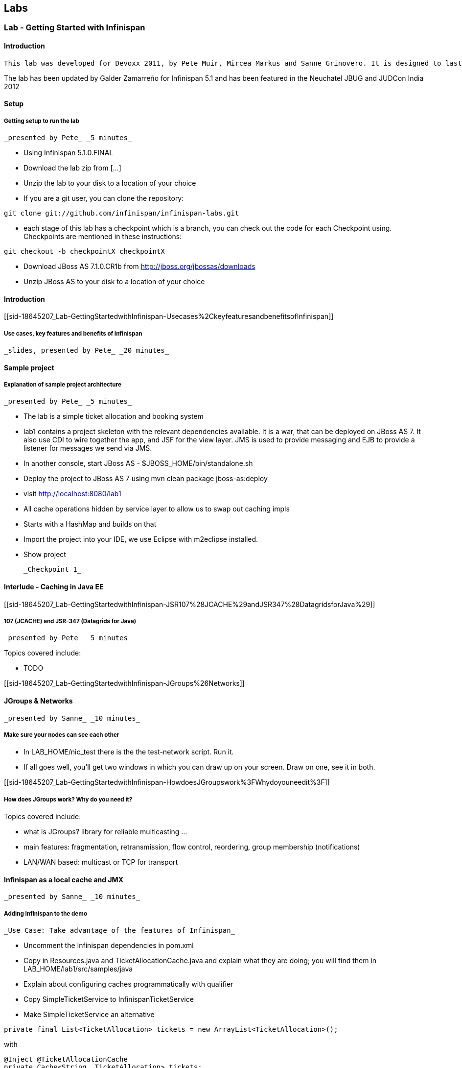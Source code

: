 [[sid-18645206]]

==  Labs

[[sid-18645207]]


=== Lab - Getting Started with Infinispan

[[sid-18645207_Lab-GettingStartedwithInfinispan-Introduction]]


==== Introduction

 This lab was developed for Devoxx 2011, by Pete Muir, Mircea Markus and Sanne Grinovero. It is designed to last around 1h 45m, and has an accompanying introduction and conclusion. Full slide deck is link:$$https://docs.jboss.org/author/download/attachments/12484897/Real_world_deep_dive_into_Infinispan.ppt$$[attached] . 

The lab has been updated by Galder Zamarreño for Infinispan 5.1 and has been featured in the Neuchatel JBUG and JUDCon India 2012

[[sid-18645207_Lab-GettingStartedwithInfinispan-Setup]]


==== Setup

[[sid-18645207_Lab-GettingStartedwithInfinispan-Gettingsetuptorunthelab]]


===== Getting setup to run the lab

 _presented by Pete_ _5 minutes_ 


* Using Infinispan 5.1.0.FINAL


* Download the lab zip from [...]


* Unzip the lab to your disk to a location of your choice


* If you are a git user, you can clone the repository:


----

git clone git://github.com/infinispan/infinispan-labs.git

----


* each stage of this lab has a checkpoint which is a branch, you can check out the code for each Checkpoint using. Checkpoints are mentioned in these instructions:


----

git checkout -b checkpointX checkpointX

----


*  Download JBoss AS 7.1.0.CR1b from link:$$http://jboss.org/jbossas/downloads$$[] 


* Unzip JBoss AS to your disk to a location of your choice

[[sid-18645207_Lab-GettingStartedwithInfinispan-Introductionx]]


==== Introduction

[[sid-18645207_Lab-GettingStartedwithInfinispan-Usecases%2CkeyfeaturesandbenefitsofInfinispan]]


===== Use cases, key features and benefits of Infinispan

 _slides, presented by Pete_ _20 minutes_ 

[[sid-18645207_Lab-GettingStartedwithInfinispan-Sampleproject]]


==== Sample project

[[sid-18645207_Lab-GettingStartedwithInfinispan-Explanationofsampleprojectarchitecture]]


===== Explanation of sample project architecture

 _presented by Pete_ _5 minutes_ 


* The lab is a simple ticket allocation and booking system


*  lab1 contains a project skeleton with the relevant dependencies available. It is a war, that can be deployed on JBoss AS 7. It also use CDI to wire together the app, and JSF for the view layer. JMS is used to provide messaging and EJB to provide a listener for messages we send via JMS. 


*  In another console, start JBoss AS - $JBOSS_HOME/bin/standalone.sh 


*  Deploy the project to JBoss AS 7 using mvn clean package jboss-as:deploy 


*  visit link:$$http://localhost:8080/lab1$$[] 


* All cache operations hidden by service layer to allow us to swap out caching impls


* Starts with a HashMap and builds on that


* Import the project into your IDE, we use Eclipse with m2eclipse installed.


* Show project

 _Checkpoint 1_ 

[[sid-18645207_Lab-GettingStartedwithInfinispan-InterludeCachinginJavaEE]]


==== Interlude - Caching in Java EE

[[sid-18645207_Lab-GettingStartedwithInfinispan-JSR107%28JCACHE%29andJSR347%28DatagridsforJava%29]]


===== 107 (JCACHE) and JSR-347 (Datagrids for Java)

 _presented by Pete_ _5 minutes_ 

Topics covered include:


* TODO

[[sid-18645207_Lab-GettingStartedwithInfinispan-JGroups%26Networks]]


==== JGroups &amp; Networks

 _presented by Sanne_ _10 minutes_ 

[[sid-18645207_Lab-GettingStartedwithInfinispan-Makesureyournodescanseeeachother]]


===== Make sure your nodes can see each other


*  In LAB_HOME/nic_test there is the the test-network script. Run it. 


* If all goes well, you'll get two windows in which you can draw up on your screen. Draw on one, see it in both.

[[sid-18645207_Lab-GettingStartedwithInfinispan-HowdoesJGroupswork%3FWhydoyouneedit%3F]]


===== How does JGroups work? Why do you need it?

Topics covered include:


* what is JGroups? library for reliable multicasting ...


* main features: fragmentation, retransmission, flow control, reordering, group membership (notifications)


* LAN/WAN based: multicast or TCP for transport

[[sid-18645207_Lab-GettingStartedwithInfinispan-InfinispanasalocalcacheandJMX]]


==== Infinispan as a local cache and JMX

 _presented by Sanne_ _10 minutes_ 

[[sid-18645207_Lab-GettingStartedwithInfinispan-AddingInfinispantothedemo]]


===== Adding Infinispan to the demo

 _Use Case: Take advantage of the features of Infinispan_ 


*  Uncomment the Infinispan dependencies in pom.xml 


*  Copy in Resources.java and TicketAllocationCache.java and explain what they are doing; you will find them in LAB_HOME/lab1/src/samples/java 


* Explain about configuring caches programmatically with qualifier


*  Copy SimpleTicketService to InfinispanTicketService 


*  Make SimpleTicketService an alternative 


----

private final List<TicketAllocation> tickets = new ArrayList<TicketAllocation>();
----

with


----

@Inject @TicketAllocationCache
private Cache<String, TicketAllocation> tickets;

----

 to inject the Infinispan cache. Change the allocateTicket method to: 


----

TicketAllocation allocation = new TicketAllocation(allocatedTo, event);
tickets.put(allocation.getId(), allocation);

----

 and change the getAllocatedTickets() method to 


----

return new ArrayList<TicketAllocation>(tickets.values());

----

 and change the getTicketAllocation(String id) method to: 


----

return tickets.get(id);

----

 Implement getNodeId() properly: 


----

if (tickets.getConfiguration().getCacheMode() != CacheMode.LOCAL)
   return tickets.getAdvancedCache().getCacheManager().getAddress().toString();
else
   return "local cache";

----

 Implement getOwners() properly: 


----

if (tickets.getConfiguration().getCacheMode() != CacheMode.LOCAL) {
   return asCommaSeparatedList(tickets.getAdvancedCache().getDistributionManager().locate(key));
} else {
   return "local";
}

----

[[sid-18645207_Lab-GettingStartedwithInfinispan-ShowInfinispaninusewithbasicmonitoring]]


===== Show Infinispan in use with basic monitoring

 _Use Case: Can see how our cache is performing_ 


*  Enable JMX - add .jmxStatistics().enable() to the fluent configuration in Resources . 


* Redeploy, and use the app


* We can see the cache starting in the console


*  Run jconsole or jvisualvm , and select the "jboss-modules" process 


*  Open up the Infinispan statistics (via MBeans tab in jvisualvm - you might need to install the MBeans plugin first) 


* Allocate a ticket, show the stores change

 _Checkpoint 2_ 

[[sid-18645207_Lab-GettingStartedwithInfinispan-Expiration%26Eviction]]


==== Expiration &amp; Eviction

 _presented by Mircea_ _10 minutes_ 

[[sid-18645207_Lab-GettingStartedwithInfinispan-InterludeWhatisexpiration%3FWhatiseviction%3F]]


===== Interlude - What is expiration? What is eviction?

Topics covered include:


* API


* Configuration


* Use cases


* Available eviction mechanisms

[[sid-18645207_Lab-GettingStartedwithInfinispan-Demo]]


===== Demo


* Use Case: Have ticket allocations freed up after a period of time*


*  Add expiration to allocateTicket() , so you end up with 


----

tickets.put(allocation.getId(), allocation, 10, TimeUnit.SECONDS);

----


* Run the demo, and you can see that entries disappear after 10s

 _Checkpoint 3_ 

[[sid-18645207_Lab-GettingStartedwithInfinispan-6.Listeners]]


==== 6. Listeners

 _presented by Mircea_ _10 minutes_ 

 _Use case: Prevent known ticket touts from using the system_ 


* First, copy in the AbuseListener in


* Now, we need to register it

Add


----

@Inject
public void registerAbuseListener(@New AbuseListener abuseListener) {
   tickets.addListener(abuseListener);
}

----

 to the InfinispanTicketService . 


*  this code simply creates a new abuse listener (injected by CDI with a logger!) and registers it with Infinispan. It will do it automatically when the InfinispanTicketService is created 

 _Increase expiration to 3 minutes, otherwise the demo will get tiresome!_ 

 _Checkpoint 4_ 

[[sid-18645207_Lab-GettingStartedwithInfinispan-Interlude.WhatcanyoulistentoinInfinispan%3F]]


===== Interlude. What can you listen to in Infinispan?

[[sid-18645207_Lab-GettingStartedwithInfinispan-TransactionswithInfinispan]]


==== Transactions with Infinispan

 _presented by Mircea_ _15 minutes_ 

[[sid-18645207_Lab-GettingStartedwithInfinispan-Transactionsinaction]]


===== Transactions in action

 _Use Case: When ticket is booked, need to atomically take payment and book ticket, and rollback if any errors_ 


* The webapp collects all the data from the user to process the booking, and then sends the booking to the backend using JMS.


* JBoss comes with a "test" queue, we'll abuse that so we don't have to configure messaging (not what we are here to talk about).


* Go to the pom.xml and uncomment JMS dependency


*  Copy the PaymentProcessor into .services 


*  Inject JMS into InfinispanTicketService 


----

@Resource(mappedName="/ConnectionFactory")
private ConnectionFactory cf;

@Resource(mappedName = "queue/test")
private Queue queue;

----


*  Implement the bookTicket method 


----

try {
       Connection connection = cf.createConnection();
       Session session = connection.createSession(false, Session.AUTO_ACKNOWLEDGE);
       MessageProducer publisher = session.createProducer(queue);
       connection.start();
       TextMessage message = session.createTextMessage("Book ticket for " + id);
       publisher.send(message);
       connection.close();
       session.close();
    } catch (JMSException e) {
       throw new RuntimeException(e);
    }

----

This code is in bookTicket.txt in the samples


* Run the example, show it in action.

 _Checkpoint 5a_ 

 _Use case: Introduce XA transactions_ 


* Add to the configuration (Resources.configureCache):


----

.transaction().transactionMode(TransactionMode.TRANSACTIONAL)
.transaction().transactionManagerLookup(new GenericTransactionManagerLookup())

----


* Replace the injection of the Connection Factory with


----

@Resource(mappedName="/JmsXA")
private XAConnectionFactory cf;

@Resource(mappedName = "java:jboss/TransactionManager")
private TransactionManager tm;

----

 finally, upgrade the bookTicket method: 


----

try {
   XAConnection connection = null;
   try {
      connection = cf.createXAConnection();
      connection.start();

      XASession xaSession = connection.createXASession();

      Session session = xaSession.getSession();
      MessageProducer publisher = session.createProducer(queue);

      TextMessage message = session.createTextMessage("Book ticket for " + id);

      tm.begin();

      tm.getTransaction().enlistResource(xaSession.getXAResource());

      //following two ops need to be atomic (XA)
      tickets.remove(id);
      publisher.send(message);

      tm.commit();
   } finally {
      if (connection != null) connection.close();
   }
} catch (Throwable e) {
   // ignore - don't do this at home :)
   e.printStackTrace();
}

----


*  _Interlude - Transactions deep dive_ 

Topics discussed include


* Transaction types


* Locking


* Deadlock detection

[[sid-18645207_Lab-GettingStartedwithInfinispan-Break]]


==== Break

 _15 minutes_ 

[[sid-18645207_Lab-GettingStartedwithInfinispan-Distribution]]


==== Distribution

 _presented by Sanne_ _15 minutes_ 

 _Use case: we have so many tickets being allocated we've run out of heap on one machine, so add some more!_ 


* During the break we added support for distribution. Take you through the changes now


*  Enable distribution mode in Resources 


----

.clustering()
         .mode(CacheMode.DIST_SYNC)
         .l1().disable()

----


* Make JGroups use the loopback interface to avoid network problems! Add


----

@Produces @ApplicationScoped
public EmbeddedCacheManager configureCacheManager() {
   return new DefaultCacheManager(
      GlobalConfigurationBuilder.defaultClusteredBuilder()
         .transport()
            .addProperty("configurationFile", "jgroups.xml")
         .build());
}

----


*  Add jgroups.xml from src/sample to src/main/resources (directory needs creating) 


*  Explain that this JGroups file is exactly as normal for UDP, except that the jgroups.bind_addr is set to the loopback interface 

[[sid-18645207_Lab-GettingStartedwithInfinispan-InterludeJBossAS7]]


==== Interlude - JBoss AS 7

Topics discussed include:


* Introduce AS7


* Cover domain mode vs standalone


* Domain mode a great way to stand up a cluster of nodes!


* Explain management options (CLI, web, maven plugin, XML, filesystem)


* Talk about Infinispan as managed service in AS7 vs embedded - we could have used either, but to get started quickly it's easy to embed!


*  Show 5 servers configured in $JBOSS_HOME/domain/configuration/host.xml - explain about port bindings. If you are following along, add only these servers 

.$JBOSS_HOME/domain/configuration/host.xml

==== 
----

<servers>
    <server name="server-one" group="main-server-group">
        <!-- server-one inherits the default socket-group declared in the server-group -->
    </server>

    <server name="server-two" group="main-server-group" auto-start="true">
        <!-- server-two avoids port conflicts by incrementing the ports in
             the default socket-group declared in the server-group -->
        <socket-binding-group ref="standard-sockets" port-offset="100"/>
    </server>

    <server name="server-three" group="main-server-group" auto-start="true">
        <!-- server-two avoids port conflicts by incrementing the ports in
             the default socket-group declared in the server-group -->
        <socket-binding-group ref="standard-sockets" port-offset="200"/>
    </server>

    <server name="server-four" group="main-server-group" auto-start="true">
        <!-- server-two avoids port conflicts by incrementing the ports in
             the default socket-group declared in the server-group -->
        <socket-binding-group ref="standard-sockets" port-offset="300"/>
    </server>

    <server name="server-five" group="rest-server-group" auto-start="true">
        <!-- server-two avoids port conflicts by incrementing the ports in
             the default socket-group declared in the server-group -->
        <socket-binding-group ref="standard-sockets" port-offset="1000"/>
    </server>
</servers>

----

==== 

* Now, define the server groups. We'll also add server group for the REST interface which we'll see in a minute:

.$JBOSS_HOME/domain/configuration/domain.xml

==== 
----

<server-groups>
    <server-group name="main-server-group" profile="default">
        <jvm name="default">
            <heap size="64m" max-size="512m"/>
            <permgen size="128m"/>
        </jvm>
        <socket-binding-group ref="standard-sockets"/>
    </server-group>
    <server-group name="rest-server-group" profile="default">
        <jvm name="default">
            <heap size="64m" max-size="512m"/>
            <permgen size="128m"/>
        </jvm>
        <socket-binding-group ref="standard-sockets"/>
    </server-group>
</server-groups>

----

==== 

* Note that nodes don't get much memory by default, we need to increase it

[[sid-18645207_Lab-GettingStartedwithInfinispan-Showthecacherunningindistributedmode]]


===== Show the cache running in distributed mode


*  Start up 4 JBoss AS 7 nodes with domain.sh . Why? See the link:$$https://docs.jboss.org/author/display/AS7/Getting+Started+Guide#GettingStartedGuide-JBossApplicationServer7Configurations$$[JBoss 7 Getting Started guide] 


*  Build latest using mvn package and in another terminal change into the project and bring up JBoss AS CLI $JBOSS_HOME/bin/jboss-admin.sh --connect 


*  Deploy app from console using deploy target/lab1.war --server-groups=main-server-group 


* App now deployed to each node


* bring up all 4 nodes in a web browser (port offset 100)


* show each node starting in the console log


* the contents list now just shows whats locally in the cache


* explain that as each node comes up, the entries are rehashed to distribute the contents, so we see entries disappear from a node


* show that we can still find any entry, it's just not local any more


* show that we can put an entry, and then find it in one of the caches in Infinispan (10 mins)

[[sid-18645207_Lab-GettingStartedwithInfinispan-InterludeWhatmodescanInfinispanrunin%3FWhenwouldyouwanttousethem%3F]]


===== Interlude - What modes can Infinispan run in? When would you want to use them?

Topics discussed include:


* What are the different modes?


* When would you use the modes?


* How does distribution work?


* Explain CH, benefits and problems


* Talk about vnodes to even distribution

[[sid-18645207_Lab-GettingStartedwithInfinispan-L1cache]]


==== L1 cache

 _presented by Sanne_ _5 minutes_ 


* Explain benefits (TODO)


*  Start up 4 JBoss AS 7 nodes with $JBOSS_HOME/bin/domain.sh 


*  Build latest using mvn package and in another terminal change into the project and bring up JBoss AS CLI jboss-admin.sh --connect 


*  Deploy app from console using deploy target/lab1.war --server-groups=main-server-group 


* App now deployed to each node


* bring up all 4 nodes in a web browser (port offset 100)


* Just like before, except that nodes 1 &amp; 2 are still showing all entries locally (they kept them in their cache)


* Find a node that doesn't have all entries, and query for an entry that isn't on that node. Then hit refresh. Show that this time it's now local (L1 cache)


* Show the same for putting a new entry - keep adding until you get one that isn't owned by the current node - show that it is in the local node still.

 _Checkpoint 6_ 

[[sid-18645207_Lab-GettingStartedwithInfinispan-ClientServerModes]]


==== Client Server Modes

 _presented by Mircea_ _10 minutes_ 


* We have a server group set up in JBoss AS 7 that contains a single server. We'll use this for the rest server - no need to have one on each node!


* Enter jboss admin console and connect to the local server: $JBOSS_HOME/bin/jboss-admin.sh. The type "connect".


*  Deploy infinispan-server-rest.war from the lab to JBoss AS 7 using the JBoss AS 7 CLI deploy &lt;path/to/&gt;infinispan-server-rest.war --server-groups=rest-server-group 


* REST server actually joins the Infinispan cluster as a node, and it needs to know which caches to use, so we added this to the war, and we also needed to add the domain class* * * Visit a couple of the UIs to seed data and start caches


*  check that connection REST is correctly deployed: link:$$http://localhost:8080/infinispan-server-rest/$$[] 


*  Use a rest client to GET link:$$http://localhost:9080/infinispan-server-rest/rest/ticketAllocationCache/manik-Best%20of%20Abba$$[] 

[[sid-18645207_Lab-GettingStartedwithInfinispan-InterludewhatclientservermodesdoesInfinispanoffer%3F]]


===== Interlude - what client-server modes does Infinispan offer?

Topics discussed include:


* various server endpoints


* benefits of Hot Rod

[[sid-18645207_Lab-GettingStartedwithInfinispan-CacheStores]]


==== CacheStores

 _presented by Mircea_ _10 minutes_ 

 _Use case: Persist your data to disk in case of node restart_ 


*  paste the JDBC cache config method from src/sample/java/jdbc.txt 


* Walk through the JDBC cache store set up code


* Add this to the configuration:


----

.loaders()
   .shared(true)
   .addCacheLoader()
      .cacheLoader(new JdbcStringBasedCacheStore())
      .addProperty("connectionFactoryClass", "org.infinispan.loaders.jdbc.connectionfactory.ManagedConnectionFactory")
      .addProperty("datasourceJndiLocation", "java:jboss/datasources/ExampleDS")
      .addProperty("idColumnType", "VARCHAR(255)")
      .addProperty("idColumnName", "ID_COLUMN")
      .addProperty("dataColumnType", "BINARY")
      .addProperty("dataColumnName", "DATA_COLUMN")
      .addProperty("timestampColumnName", "TIMESTAMP_COLUMN")
      .addProperty("timestampColumnType", "BIGINT")
      .addProperty("stringsTableNamePrefix", "persistentStore")
      .addProperty("userName", "sa")
      .addProperty("password", "sa")
      .async().threadPoolSize(10)

----


*  Run mvn clean package 


*  Deploy the app using deploy lab1/target/lab1.war --server-groups=main-server-group 


*  Explain we are using the JBoss AS 7 built in example data source for H2 - configuration found in domain.xml . 


* Vist a node or two to setup some caches and data


*  Explain we are using the h2console.war. Needed a couple of changes to make it run, documentation coming soon 
.TODO Gliffy image title empty
image::[]

 


*  Deploy it using deploy h2console.war --server-groups=main-server-group - each node in the cluster owns some data, each h2 database will back that up 


*  Visit link:$$http://localhost:9080/h2console/$$[] 


*  Log in sa with password sa 


*  execute select * from persistentstore_ticketallocationcache 

 _Checkpoint 7_ 

[[sid-18645207_Lab-GettingStartedwithInfinispan-InterludeWhatCacheStoresareavailable%3FInwhatscenarioscantheybeused%3F]]


===== Interlude - What Cache Stores are available? In what scenarios can they be used?

Topics discussed include:


* Modes of cache store usage


* CacheStores available as built in

[[sid-18645207_Lab-GettingStartedwithInfinispan-Bonustopics]]


==== Bonus topics

[[sid-18645207_Lab-GettingStartedwithInfinispan-QueryingInfinispan]]


===== Querying Infinispan

 _presented by Sanne_ _8 minutes_ 

Topics discussed include:


* TODO

[[sid-18645207_Lab-GettingStartedwithInfinispan-HibernateOGM]]


===== Hibernate OGM

 _presented by Sanne_ _2 minutes_ 

Topics discussed include:


* TODO

[[sid-18645207_Lab-GettingStartedwithInfinispan-MapReduce]]


===== Reduce

 _presented by Pete_ _5 minutes_ 

Topics discussed include:


* TODO

[[sid-18645207_Lab-GettingStartedwithInfinispan-Benchmarkingdatagirds%5CRadargun]]


===== Benchmarking data girds - Radargun

Introducing project Radargun

 _presented by Mircea_ _5 minutes_ 

[[sid-18645207_Lab-GettingStartedwithInfinispan-Conclusion]]


==== Conclusion

 _presented by Pete_ _10 minutes_ 

